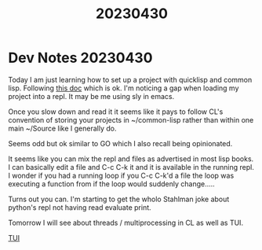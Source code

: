 #+title: 20230430

* Dev Notes 20230430

Today I am just learning how to set up a project with quicklisp and common lisp. Following [[https://lispcookbook.github.io/cl-cookbook/getting-started.html][this doc]] which is ok. I'm noticing a gap when loading my project into a repl. It may be me using sly in emacs.

Once you slow down and read it it seems like it pays to follow CL's convention of storing your projects in ~/common-lisp rather than within one main ~/Source like I generally do.

Seems odd but ok similar to GO which I also recall being opinionated.

It seems like you can mix the repl and files as advertised in most lisp books. I can basically edit a file and C-c C-k it and it is available in the running repl. I wonder if you had a running loop if you C-c C-k'd a file the loop was executing a function from if the loop would suddenly change.....

Turns out you can. I'm starting to get the wholo Stahlman joke about python's repl not having read evaluate print.

Tomorrow I will see about threads / multiprocessing in CL as well as TUI.

[[https://github.com/naryl/cl-tui/tree/master/examples][TUI]]
